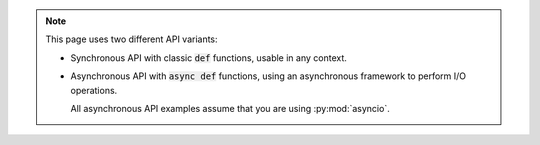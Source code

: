 .. note::

   This page uses two different API variants:

   * Synchronous API with classic :code:`def` functions, usable in any context.

   * Asynchronous API with :code:`async def` functions, using an asynchronous framework to perform I/O operations.

     All asynchronous API examples assume that you are using :py:mod:`asyncio`.

     .. todo::

        Talk about `this one <https://github.com/francis-clairicia/easynetwork-trio>`_.
